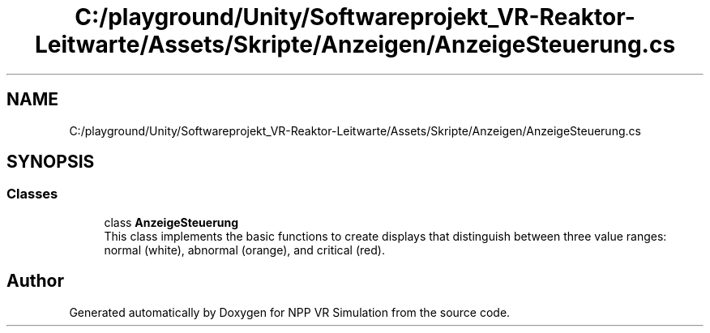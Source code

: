 .TH "C:/playground/Unity/Softwareprojekt_VR-Reaktor-Leitwarte/Assets/Skripte/Anzeigen/AnzeigeSteuerung.cs" 3 "Version 0.1" "NPP VR Simulation" \" -*- nroff -*-
.ad l
.nh
.SH NAME
C:/playground/Unity/Softwareprojekt_VR-Reaktor-Leitwarte/Assets/Skripte/Anzeigen/AnzeigeSteuerung.cs
.SH SYNOPSIS
.br
.PP
.SS "Classes"

.in +1c
.ti -1c
.RI "class \fBAnzeigeSteuerung\fP"
.br
.RI "This class implements the basic functions to create displays that distinguish between three value ranges: normal (white), abnormal (orange), and critical (red)\&. "
.in -1c
.SH "Author"
.PP 
Generated automatically by Doxygen for NPP VR Simulation from the source code\&.
